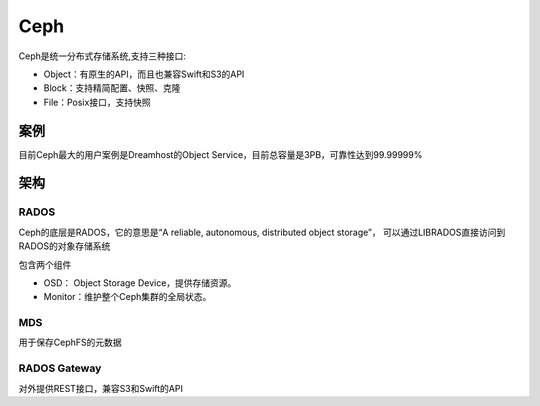 =======================
Ceph
=======================
Ceph是统一分布式存储系统,支持三种接口:

-  Object：有原生的API，而且也兼容Swift和S3的API
-  Block：支持精简配置、快照、克隆
-  File：Posix接口，支持快照

案例
=====================
目前Ceph最大的用户案例是Dreamhost的Object Service，目前总容量是3PB，可靠性达到99.99999%

架构
====================

RADOS
-------------------
Ceph的底层是RADOS，它的意思是“A reliable, autonomous, distributed object storage”，
可以通过LIBRADOS直接访问到RADOS的对象存储系统

包含两个组件

- OSD： Object Storage Device，提供存储资源。

- Monitor：维护整个Ceph集群的全局状态。


MDS
-------------------
用于保存CephFS的元数据

RADOS Gateway
-------------------
对外提供REST接口，兼容S3和Swift的API



